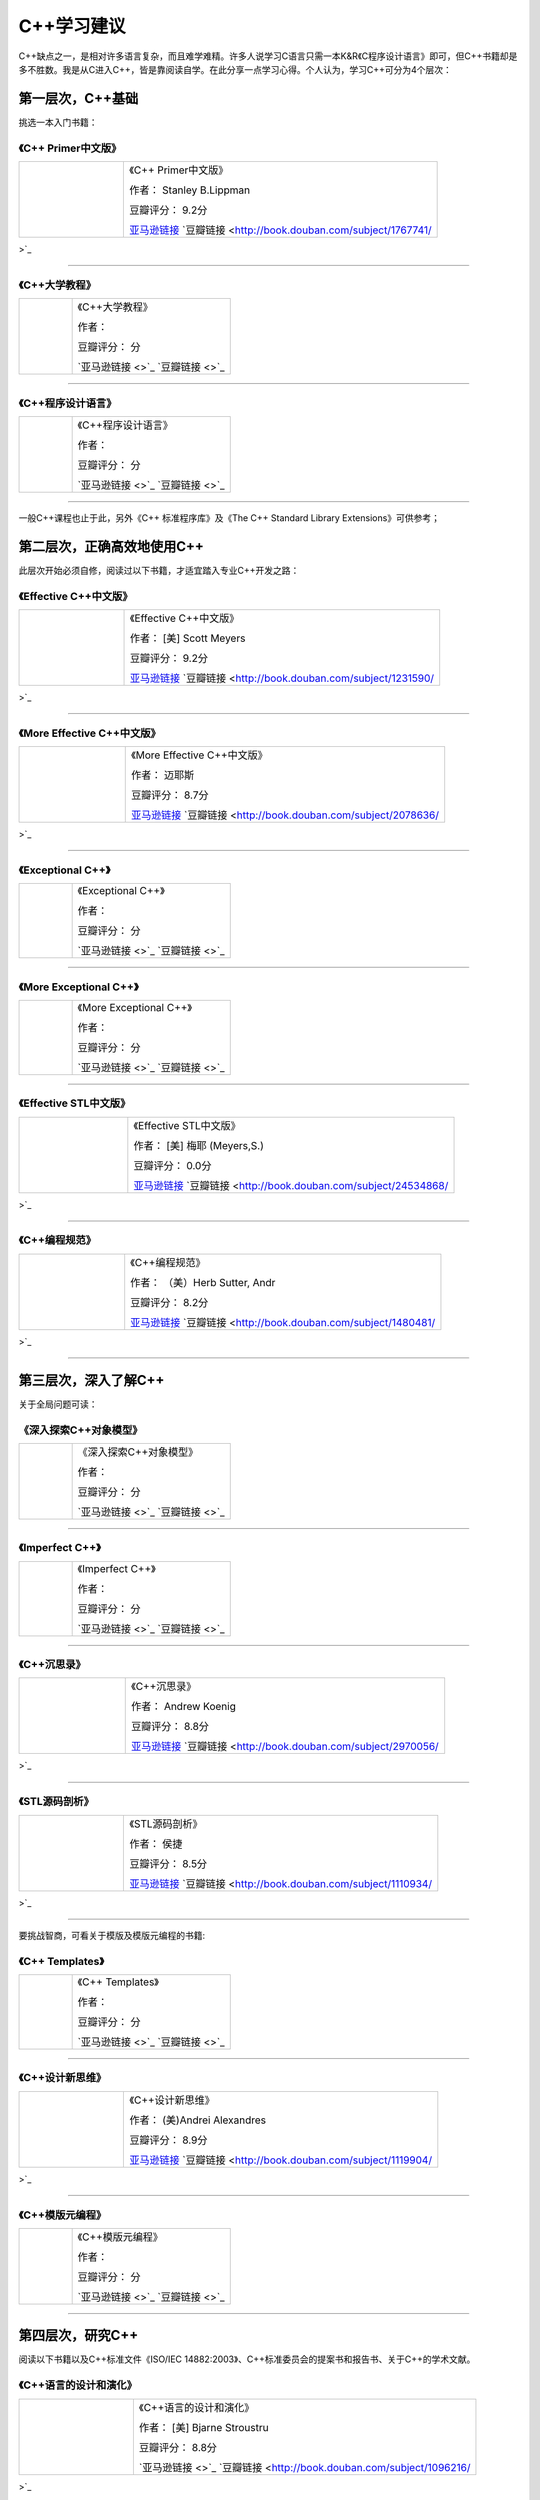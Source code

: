 C++学习建议
============

C++缺点之一，是相对许多语言复杂，而且难学难精。许多人说学习C语言只需一本K&R《C程序设计语言》即可，但C++书籍却是多不胜数。我是从C进入C++，皆是靠阅读自学。在此分享一点学习心得。个人认为，学习C++可分为4个层次：

第一层次，C++基础
--------------------
挑选一本入门书籍：


《C++ Primer中文版》
^^^^^^^^^^^^^^^^^^^^^^^^^^^^^^^
.. list-table::  
    :widths: 25 75
    :header-rows: 0

    * - .. image:: http://wbooks.u.qiniudn.com/201212/04dec2012231101_s.jpg
      - 《C++ Primer中文版》  
        
        作者： Stanley B.Lippman

        豆瓣评分： 9.2分

        `亚马逊链接 <http://www.amazon.cn/C-Primer%E4%B8%AD%E6%96%87%E7%89%88-%E6%9D%8E%E6%99%AE%E6%9B%BC/dp/B00114DX08?SubscriptionId=AKIAJOMEZLLKFEWYT4PQ&tag=z08-23&linkCode=xm2&camp=2025&creative=165953&creativeASIN=B00114DX08>`_    `豆瓣链接 <http://book.douban.com/subject/1767741/>`_ 

---------------------

《C++大学教程》
^^^^^^^^^^^^^^^^^^^^^^^^^^^
.. list-table::  
    :widths: 25 75
    :header-rows: 0

    * - .. image:: 
      - 《C++大学教程》  
        
        作者： 

        豆瓣评分： 分

        `亚马逊链接 <>`_    `豆瓣链接 <>`_ 

---------------------

《C++程序设计语言》
^^^^^^^^^^^^^^^^^^^^^^^^^^^^^^^
.. list-table::  
    :widths: 25 75
    :header-rows: 0

    * - .. image:: 
      - 《C++程序设计语言》  
        
        作者： 

        豆瓣评分： 分

        `亚马逊链接 <>`_    `豆瓣链接 <>`_ 

---------------------

一般C++课程也止于此，另外《C++ 标准程序库》及《The C++ Standard Library Extensions》可供参考；

第二层次，正确高效地使用C++
----------------------------------------
此层次开始必须自修，阅读过以下书籍，才适宜踏入专业C++开发之路：


《Effective C++中文版》
^^^^^^^^^^^^^^^^^^^^^^^^^^^^^^^^^^^^^
.. list-table::  
    :widths: 25 75
    :header-rows: 0

    * - .. image:: http://wbooks.u.qiniudn.com/201212/04dec2012231700_s.jpg
      - 《Effective C++中文版》  
        
        作者： [美] Scott Meyers

        豆瓣评分： 9.2分

        `亚马逊链接 <http://www.amazon.cn/Effective-C-%E4%B8%AD%E6%96%87%E7%89%88-Scott-Meyers/dp/B001130D9I?SubscriptionId=AKIAJOMEZLLKFEWYT4PQ&tag=z08-23&linkCode=xm2&camp=2025&creative=165953&creativeASIN=B001130D9I>`_    `豆瓣链接 <http://book.douban.com/subject/1231590/>`_ 

---------------------

《More Effective C++中文版》
^^^^^^^^^^^^^^^^^^^^^^^^^^^^^^^^^^^^^^^^^^^^^^^
.. list-table::  
    :widths: 25 75
    :header-rows: 0

    * - .. image:: http://wbooks.u.qiniudn.com/201212/15dec2012201807_s.jpg
      - 《More Effective C++中文版》  
        
        作者： 迈耶斯

        豆瓣评分： 8.7分

        `亚马逊链接 <http://www.amazon.cn/More-Effective-C-%E8%BF%88%E8%80%B6%E6%96%AF/dp/B001166KM4?SubscriptionId=AKIAJOMEZLLKFEWYT4PQ&tag=z08-23&linkCode=xm2&camp=2025&creative=165953&creativeASIN=B001166KM4>`_    `豆瓣链接 <http://book.douban.com/subject/2078636/>`_ 

---------------------

《Exceptional C++》
^^^^^^^^^^^^^^^^^^^^^^^^^^^^^^^^^^^^^^^^^^^
.. list-table::  
    :widths: 25 75
    :header-rows: 0

    * - .. image:: 
      - 《Exceptional C++》  
        
        作者： 

        豆瓣评分： 分

        `亚马逊链接 <>`_    `豆瓣链接 <>`_ 

---------------------

《More Exceptional C++》
^^^^^^^^^^^^^^^^^^^^^^^^^^^^^^^^^^^^^^^^^^^^^^^^^^^^^
.. list-table::  
    :widths: 25 75
    :header-rows: 0

    * - .. image:: 
      - 《More Exceptional C++》  
        
        作者： 

        豆瓣评分： 分

        `亚马逊链接 <>`_    `豆瓣链接 <>`_ 

---------------------

《Effective STL中文版》
^^^^^^^^^^^^^^^^^^^^^^^^^^^^^^^^^^^^^
.. list-table::  
    :widths: 25 75
    :header-rows: 0

    * - .. image:: http://wbooks.u.qiniudn.com/201305/17may2013154947_s.jpg
      - 《Effective STL中文版》  
        
        作者： [美] 梅耶 (Meyers,S.)

        豆瓣评分： 0.0分

        `亚马逊链接 <http://www.amazon.cn/Effective-STL%E4%B8%AD%E6%96%87%E7%89%88-50%E6%9D%A1%E6%9C%89%E6%95%88%E4%BD%BF%E7%94%A8STL%E7%9A%84%E7%BB%8F-%E8%AF%B7%E4%B9%B0%E5%AE%B6%E8%87%AA%E6%9F%A5/dp/B00A4U4BU6?SubscriptionId=AKIAJOMEZLLKFEWYT4PQ&tag=z08-23&linkCode=xm2&camp=2025&creative=165953&creativeASIN=B00A4U4BU6>`_    `豆瓣链接 <http://book.douban.com/subject/24534868/>`_ 

---------------------

《C++编程规范》
^^^^^^^^^^^^^^^^^^^
.. list-table::  
    :widths: 25 75
    :header-rows: 0

    * - .. image:: http://wbooks.u.qiniudn.com/201411/27nov2014223140_s.jpg
      - 《C++编程规范》  
        
        作者： （美）Herb Sutter, Andr

        豆瓣评分： 8.2分

        `亚马逊链接 <http://www.amazon.cn/C-%E7%BC%96%E7%A8%8B%E8%A7%84%E8%8C%83-101%E6%9D%A1%E8%A7%84%E5%88%99-%E5%87%86%E5%88%99%E4%B8%8E%E6%9C%80%E4%BD%B3%E5%AE%9E%E8%B7%B5-%E8%90%A8%E7%89%B9/dp/B004CF9QXG?SubscriptionId=AKIAJOMEZLLKFEWYT4PQ&tag=z08-23&linkCode=xm2&camp=2025&creative=165953&creativeASIN=B004CF9QXG>`_    `豆瓣链接 <http://book.douban.com/subject/1480481/>`_ 

---------------------

第三层次，深入了解C++
-----------------------
关于全局问题可读：

《深入探索C++对象模型》
^^^^^^^^^^^^^^^^^^^^^^^^^^^^^^^^^^^
.. list-table::  
    :widths: 25 75
    :header-rows: 0

    * - .. image:: 
      - 《深入探索C++对象模型》  
        
        作者： 

        豆瓣评分： 分

        `亚马逊链接 <>`_    `豆瓣链接 <>`_ 

---------------------

《Imperfect C++》
^^^^^^^^^^^^^^^^^^^^^^^^^^^^^^^^^^^^^^^
.. list-table::  
    :widths: 25 75
    :header-rows: 0

    * - .. image:: 
      - 《Imperfect C++》  
        
        作者： 

        豆瓣评分： 分

        `亚马逊链接 <>`_    `豆瓣链接 <>`_ 

---------------------

《C++沉思录》
^^^^^^^^^^^^^^^^^
.. list-table::  
    :widths: 25 75
    :header-rows: 0

    * - .. image:: http://wbooks.u.qiniudn.com/201305/15may2013163532_s.jpg
      - 《C++沉思录》  
        
        作者： Andrew Koenig

        豆瓣评分： 8.8分

        `亚马逊链接 <http://www.amazon.cn/C%E5%92%8CC-%E7%BB%8F%E5%85%B8%E8%91%97%E4%BD%9C%E2%80%A2C-%E6%B2%89%E6%80%9D%E5%BD%95-Ruminations-on-C-Andrew-Koenig/dp/B0012NMEXU?SubscriptionId=AKIAJOMEZLLKFEWYT4PQ&tag=z08-23&linkCode=xm2&camp=2025&creative=165953&creativeASIN=B0012NMEXU>`_    `豆瓣链接 <http://book.douban.com/subject/2970056/>`_ 

---------------------

《STL源码剖析》
^^^^^^^^^^^^^^^^^^^
.. list-table::  
    :widths: 25 75
    :header-rows: 0

    * - .. image:: http://wbooks.u.qiniudn.com/201212/15dec2012152134_s.jpg
      - 《STL源码剖析》  
        
        作者： 侯捷

        豆瓣评分： 8.5分

        `亚马逊链接 <http://www.amazon.cn/STL%E6%BA%90%E7%A0%81%E5%89%96%E6%9E%90-%E4%BE%AF%E6%8D%B7/dp/B00116JFS0?SubscriptionId=AKIAJOMEZLLKFEWYT4PQ&tag=z08-23&linkCode=xm2&camp=2025&creative=165953&creativeASIN=B00116JFS0>`_    `豆瓣链接 <http://book.douban.com/subject/1110934/>`_ 

---------------------

要挑战智商，可看关于模版及模版元编程的书籍:

《C++ Templates》
^^^^^^^^^^^^^^^^^^^^^^^^^^^^^^^^^^^^^^^
.. list-table::  
    :widths: 25 75
    :header-rows: 0

    * - .. image:: 
      - 《C++ Templates》  
        
        作者： 

        豆瓣评分： 分

        `亚马逊链接 <>`_    `豆瓣链接 <>`_ 

---------------------

《C++设计新思维》
^^^^^^^^^^^^^^^^^^^^^
.. list-table::  
    :widths: 25 75
    :header-rows: 0

    * - .. image:: http://wbooks.u.qiniudn.com/201411/27nov2014223549_s.jpg
      - 《C++设计新思维》  
        
        作者： (美)Andrei Alexandres

        豆瓣评分： 8.9分

        `亚马逊链接 <http://www.amazon.cn/STL%E6%89%A9%E5%B1%95%E6%8A%80%E6%9C%AF%E6%89%8B%E5%86%8C-%E9%9B%86%E5%90%88%E5%92%8C%E8%BF%AD%E4%BB%A3%E5%99%A8-%E5%A8%81%E5%B0%94%E6%A3%AE/dp/B001NEHOOW?SubscriptionId=AKIAJOMEZLLKFEWYT4PQ&tag=z08-23&linkCode=xm2&camp=2025&creative=165953&creativeASIN=B001NEHOOW>`_    `豆瓣链接 <http://book.douban.com/subject/1119904/>`_ 

---------------------

《C++模版元编程》
^^^^^^^^^^^^^^^^^^^^^^^^^^^^^
.. list-table::  
    :widths: 25 75
    :header-rows: 0

    * - .. image:: 
      - 《C++模版元编程》  
        
        作者： 

        豆瓣评分： 分

        `亚马逊链接 <>`_    `豆瓣链接 <>`_ 

---------------------

第四层次，研究C++
--------------------
阅读以下书籍以及C++标准文件《ISO/IEC 14882:2003》、C++标准委员会的提案书和报告书、关于C++的学术文献。

《C++语言的设计和演化》
^^^^^^^^^^^^^^^^^^^^^^^^^^^
.. list-table::  
    :widths: 25 75
    :header-rows: 0

    * - .. image:: http://wbooks.u.qiniudn.com/201409/17sep2014121056_s.jpg
      - 《C++语言的设计和演化》  
        
        作者： [美] Bjarne Stroustru

        豆瓣评分： 8.8分

        `亚马逊链接 <>`_    `豆瓣链接 <http://book.douban.com/subject/1096216/>`_ 

---------------------

《编程的本质》
^^^^^^^^^^^^^^^
.. list-table::  
    :widths: 25 75
    :header-rows: 0

    * - .. image:: http://wbooks.u.qiniudn.com/201411/27nov2014223757_s.jpg
      - 《编程的本质》  
        
        作者： Alexander Stepanov

        豆瓣评分： 8.3分

        `亚马逊链接 <http://www.amazon.cn/%E7%BC%96%E7%A8%8B%E7%9A%84%E6%9C%AC%E8%B4%A8-%E6%96%AF%E7%89%B9%E6%BD%98%E8%AF%BA%E5%A4%AB/dp/B003FMV8E2?SubscriptionId=AKIAJOMEZLLKFEWYT4PQ&tag=z08-23&linkCode=xm2&camp=2025&creative=165953&creativeASIN=B003FMV8E2>`_    `豆瓣链接 <http://book.douban.com/subject/4722718/>`_ 

---------------------


文章来源：http://www.cnblogs.com/miloyip/archive/2010/09/17/behind_cplusplus.html

